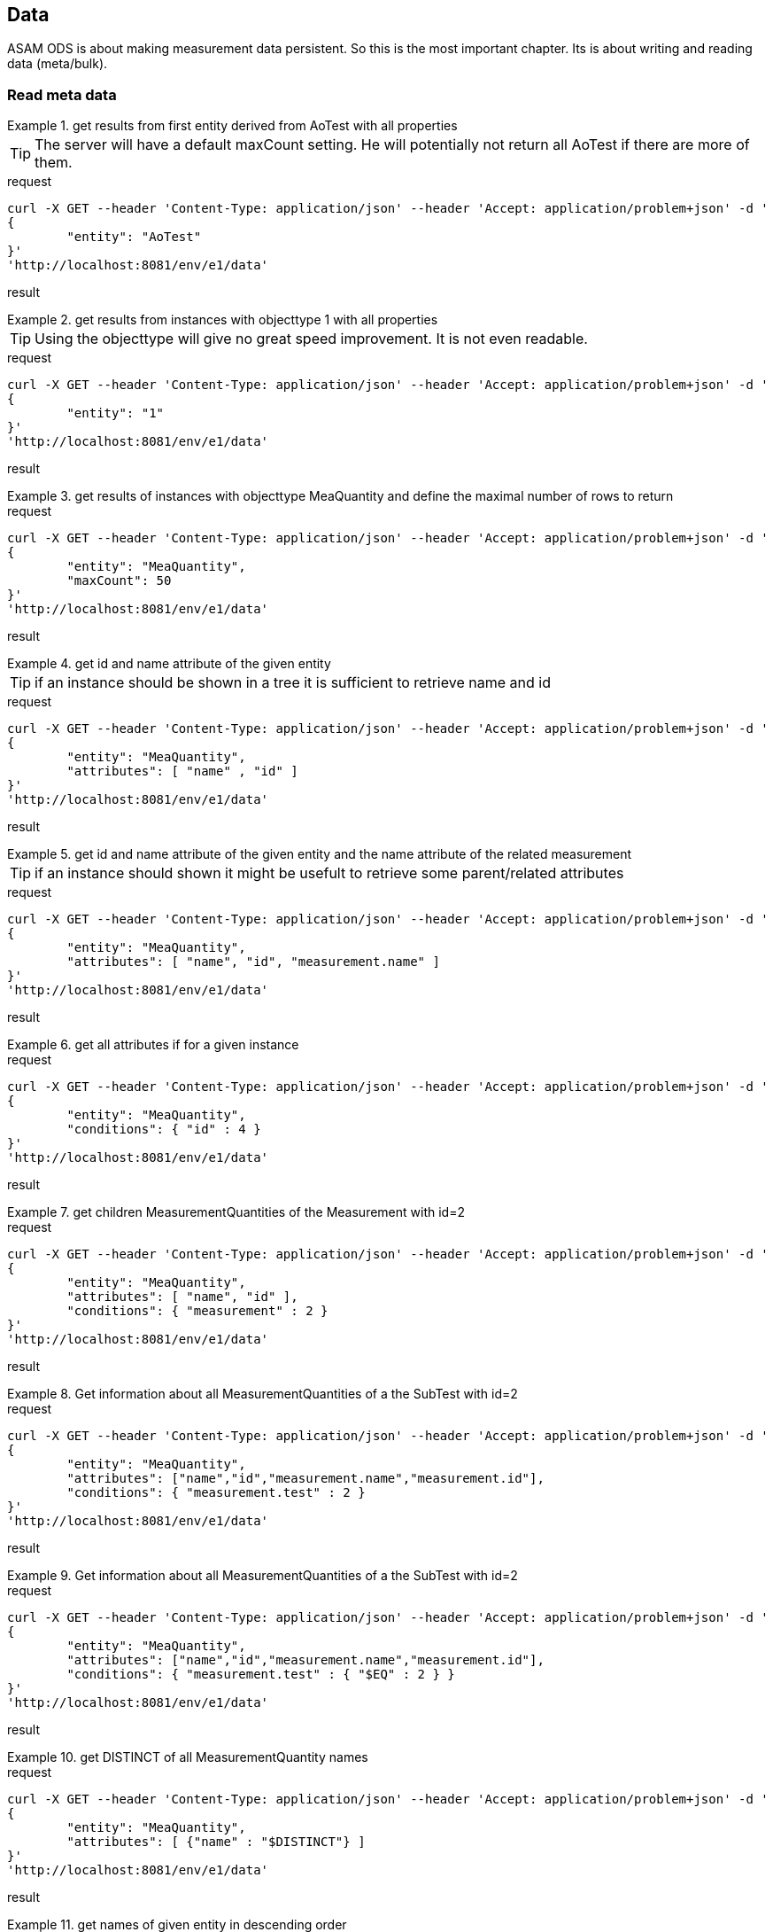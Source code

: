 == Data
:Author:    Andreas Krantz
:Email:     totonga@gmail.com

****
ASAM ODS is about making measurement data persistent. So this is the most important chapter. Its is about writing and reading data (meta/bulk).
****

=== Read meta data

.get results from first entity derived from AoTest with all properties
================================
TIP: The server will have a default maxCount setting.
     He will potentially not return all AoTest if there are more of them.
     
.request
[source,json]
----
curl -X GET --header 'Content-Type: application/json' --header 'Accept: application/problem+json' -d '
{
	"entity": "AoTest"
}' 
'http://localhost:8081/env/e1/data'
----
.result
----
----
[source,json]
----
----
================================

.get results from instances with objecttype 1 with all properties
================================
TIP: Using the objecttype will give no great speed improvement. It is not even readable.
     
.request
[source,json]
----
curl -X GET --header 'Content-Type: application/json' --header 'Accept: application/problem+json' -d '
{
	"entity": "1"
}' 
'http://localhost:8081/env/e1/data'
----
.result
----
----
[source,json]
----
----
================================

.get results of instances with objecttype MeaQuantity and define the maximal number of rows to return
================================
.request
[source,json]
----
curl -X GET --header 'Content-Type: application/json' --header 'Accept: application/problem+json' -d '
{
	"entity": "MeaQuantity",
	"maxCount": 50
}' 
'http://localhost:8081/env/e1/data'
----
.result
----
----
[source,json]
----
----
================================

.get id and name attribute of the given entity
================================
TIP: if an instance should be shown in a tree it is sufficient to retrieve name and id

.request
[source,json]
----
curl -X GET --header 'Content-Type: application/json' --header 'Accept: application/problem+json' -d '
{
	"entity": "MeaQuantity",
	"attributes": [ "name" , "id" ]
}' 
'http://localhost:8081/env/e1/data'
----
.result
----
----
[source,json]
----
----
================================

.get id and name attribute of the given entity and the name attribute of the related measurement
================================
TIP: if an instance should shown it might be usefult to retrieve some parent/related attributes

.request
[source,json]
----
curl -X GET --header 'Content-Type: application/json' --header 'Accept: application/problem+json' -d '
{
	"entity": "MeaQuantity",
	"attributes": [ "name", "id", "measurement.name" ]
}' 
'http://localhost:8081/env/e1/data'
----
.result
----
----
[source,json]
----
----
================================


.get all attributes if for a given instance
================================
.request
[source,json]
----
curl -X GET --header 'Content-Type: application/json' --header 'Accept: application/problem+json' -d '
{
	"entity": "MeaQuantity",
	"conditions": { "id" : 4 }
}' 
'http://localhost:8081/env/e1/data'
----
.result
----
----
[source,json]
----
----
================================

.get children MeasurementQuantities of the Measurement with id=2
================================
.request
[source,json]
----
curl -X GET --header 'Content-Type: application/json' --header 'Accept: application/problem+json' -d '
{
	"entity": "MeaQuantity",
	"attributes": [ "name", "id" ],
	"conditions": { "measurement" : 2 }
}' 
'http://localhost:8081/env/e1/data'
----
.result
----
----
[source,json]
----
----
================================

.Get information about all MeasurementQuantities of a the SubTest with id=2
================================
.request
[source,json]
----
curl -X GET --header 'Content-Type: application/json' --header 'Accept: application/problem+json' -d '
{
	"entity": "MeaQuantity",
	"attributes": ["name","id","measurement.name","measurement.id"],
	"conditions": { "measurement.test" : 2 }
}' 
'http://localhost:8081/env/e1/data'
----
.result
----
----
[source,json]
----
----
================================

.Get information about all MeasurementQuantities of a the SubTest with id=2
================================
.request
[source,json]
----
curl -X GET --header 'Content-Type: application/json' --header 'Accept: application/problem+json' -d '
{
	"entity": "MeaQuantity",
	"attributes": ["name","id","measurement.name","measurement.id"],
	"conditions": { "measurement.test" : { "$EQ" : 2 } }
}' 
'http://localhost:8081/env/e1/data'
----
.result
----
----
[source,json]
----
----
================================

.get DISTINCT of all MeasurementQuantity names
================================
.request
[source,json]
----
curl -X GET --header 'Content-Type: application/json' --header 'Accept: application/problem+json' -d '
{
	"entity": "MeaQuantity",
	"attributes": [ {"name" : "$DISTINCT"} ]
}' 
'http://localhost:8081/env/e1/data'
----
.result
----
----
[source,json]
----
----
================================

.get names of given entity in descending order
================================
.request
[source,json]
----
curl -X GET --header 'Content-Type: application/json' --header 'Accept: application/problem+json' -d '
{
	"entity": "MeaQuantity",
	"attributes": ["name"],
	"orderBy": [ {"name" : "$DESCENDING"} ]
}' 
'http://localhost:8081/env/e1/data'
----
.result
----
----
[source,json]
----
----
================================

=== Write meta data

=== Read bulk data

=== Write bulk data

